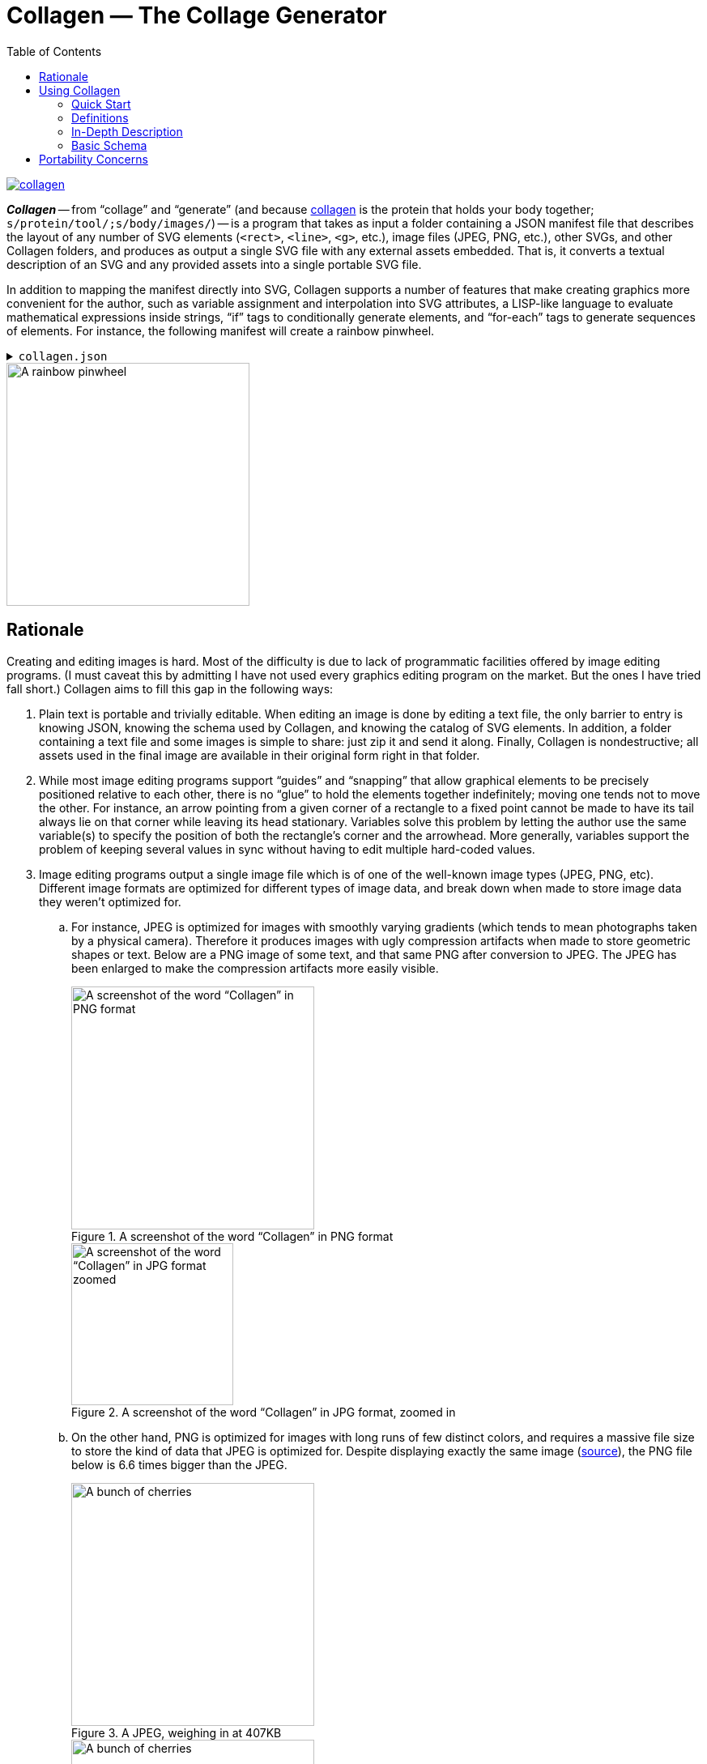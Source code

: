 = Collagen — The Collage Generator
:nofooter:
:toc: auto


image:https://img.shields.io/crates/v/collagen[link=https://crates.io/crates/collagen]

*_Collagen_* -- from “collage” and “generate” (and because
   https://en.wikipedia.org/wiki/Collagen[collagen] is the protein that holds your body together; `s/protein/tool/;s/body/images/`) -- is a program that takes as input a folder containing a JSON manifest file that describes the layout of any number of SVG elements (`<rect>`, `<line>`, `<g>`, etc.), image files (JPEG, PNG, etc.), other SVGs, and other Collagen folders, and produces as output a single SVG file with any external assets embedded.
That is, it converts a textual description of an SVG and any provided assets into a single portable SVG file.

In addition to mapping the manifest directly into SVG, Collagen supports a number of
features that make creating graphics more convenient for the author, such as variable assignment and interpolation into SVG attributes,
a LISP-like language to evaluate mathematical expressions inside strings, “if” tags to
conditionally generate elements, and “for-each” tags to generate sequences of elements.
For instance, the following manifest will create a rainbow pinwheel.

.`collagen.json`
[%collapsible]
====
[source,json]
----
{
	"vars": {
		"width": 100,
		"height": "{width}",
		"n-spokes": 5,
		"cx": "{(/ width 2)}",
		"cy": "{(/ height 2)}",
		"spoke-length": "{(* width 0.75)}"
	},
	"attrs": {
		"viewBox": "0 0 {width} {height}"
	},
	"children": [
		{
			"for_each": {
				"variable": "i",
				"in": { "start": 0, "end": "{n-spokes}" }
			},
			"do": {
				"tag": "line",
				"vars": {
					"theta": "{(* (/ i n-spokes) (pi))}",
					"dx": "{(* (/ spoke-length 2) (cos theta))}",
					"dy": "{(* (/ spoke-length 2) (sin theta))}"
				},
				"attrs": {
					"x1": "{(+ cx dx)}",
					"x2": "{(- cx dx)}",
					"y1": "{(+ cy dy)}",
					"y2": "{(- cy dy)}",
					"stroke": "hsl\\({(* (/ i n-spokes) 360)}, 100%, 50%\\)"
				}
			}
		}
	]
}
----
====

image::docs/examples/pinwheel/pinwheel.svg[A rainbow pinwheel,width=300]


== Rationale

Creating and editing images is hard. Most of the difficulty is due to lack of programmatic facilities offered by image editing programs.
(I must caveat this by admitting I have not used every graphics editing program on the market.
But the ones I have tried fall short.)
Collagen aims to fill this gap in the following ways:

. Plain text is portable and trivially editable.
When editing an image is done by editing a text file, the only barrier to entry is knowing JSON, knowing the schema used by Collagen, and knowing the catalog of SVG elements.
In addition, a folder containing a text file and some images is simple to share: just zip it and send it along.
Finally, Collagen is nondestructive; all assets used in the final image are available in their original form right in that folder.
. While most image editing programs support “guides” and “snapping” that allow graphical elements to be precisely positioned relative to each other, there is no “glue” to hold the elements together indefinitely; moving one tends not to move the other.
For instance, an arrow pointing from a given corner of a rectangle to a fixed point cannot be made to have its tail always lie on that corner while leaving its head stationary.
Variables solve this problem by letting the author use the same variable(s) to specify the position of both the rectangle's corner and the arrowhead.
More generally, variables support the problem of keeping several values in sync without having to edit multiple hard-coded values.
. Image editing programs output a single image file which is of one of the well-known image types (JPEG, PNG, etc).
Different image formats are optimized for different
types of image data, and break down when made to store image data they weren't optimized for.
.. For instance, JPEG is optimized for images with smoothly varying gradients (which tends to mean photographs taken by a physical camera).
Therefore it produces images with ugly compression artifacts when made to store geometric shapes or text.
Below are a PNG image of some text, and that same PNG after conversion to JPEG.
The JPEG has been enlarged to make the compression artifacts more easily visible.
+
.A screenshot of the word “Collagen” in PNG format
image::docs/examples/jpeg-artifacts/artifacts.png[A screenshot of the word “Collagen” in PNG format,width=300]
+
.A screenshot of the word “Collagen” in JPG format, zoomed in
image::docs/examples/jpeg-artifacts/artifacts-zoomed.png[A screenshot of the word “Collagen” in JPG format zoomed,width=200]

.. On the other hand, PNG is optimized for images with long runs of few distinct colors, and requires a massive file size to store the kind of data that JPEG is optimized for.
Despite displaying exactly the same image (https://commons.wikimedia.org/wiki/File:Cherry_sweet_cherry_red_fruit_167341.jpg[source]), the PNG file below is 6.6 times bigger than the JPEG.
+
.A JPEG, weighing in at 407KB
image::docs/examples/png-size/Cherry_sweet_cherry_red_fruit_167341-small.jpg[A bunch of cherries,width=300]
+
.A PNG, weighing in at 2.7MB
image::docs/examples/png-size/Cherry_sweet_cherry_red_fruit_167341-small.png[A bunch of cherries,width=300]
.. JPEGs and PNGs are both https://en.wikipedia.org/wiki/Raster_graphics[raster formats], which means they correspond to a rectangular grid of pixels.
A given raster image has a fixed resolution (given in, say, pixels per inch), which is, roughly speaking, the amount of detail present in the image.
When you zoom in far enough on a raster image, you'll be able see the individual pixels that comprise the image.
Meanwhile, https://en.wikipedia.org/wiki/Scalable_Vector_Graphics[vector graphics] store geometric objects such as lines, rectangles, ellipses, and even text, which have no resolution to speak of — you can zoom infinitely far on them and they'll always maintain that smooth, pixel-perfect appearance.
Without Collagen, if you want to, say, add some text on top of a JPEG, you have no choice to but to rasterize the text, converting the infinitely smooth shapes to a grid of pixels and losing the precision inherent in vector graphics.

+
Collagen fixes this by allowing JPEGs, PNGs, and any other images supported by browsers to coexist with each other and with vector graphic elements in an SVG file, leading to neither the loss in quality nor the increase in file size that arise when using the wrong image format.
(Collagen achieves this by simply base64-encoding the source images and embedding them directly into the SVG.)
. Creating several similar elements by hand is annoying, and keeping them in sync is even worse.
Collagen provides a `for_each` tag to programmatically create arbitrary numbers of elements, and the children elements can make use of the loop variable to control their behavior.
We saw this above in the pinwheel, which used the loop variable `i` to set the angle and color of each spoke.
The `for` loop itself had access to the `n-spokes` variable set at the beginning of the file, which goes back to point 2: variables make things easy.
. Why SVG at all?
Why not some other output image format?
** SVGs can indeed store vector graphics and the different kinds of raster images alongside each other.
** SVGs are widely compatible, as they're supported by nearly every browser.
** SVGs are "just" a tree of nodes with some attributes, so they're simple to implement.
** SVGs are written in XML, which is plain text and simple(-ish) to edit.

The above features make Collagen suitable as an “image editor for programmers”.


== Using Collagen

=== Quick Start

Install Collagen with `cargo install collagen`.
This will install the executable `clgn`.

Once installed, if you have a manifest file at path `path/to/collagen/manifest.json`, you can run the following command:

[source,bash]
----
clgn -i path/to/collagen -o output-file.svg
----

https://rben01.github.io/collagen[This doc] has several examples that can serve as a good starting point for creating a manifest.
More examples are available as test cases in `tests/examples`.

=== Definitions

[horizontal]
Collagen:: The name of this project.
`clgn`:: The executable that does the conversion to SVG.
Skeleton:: A folder that is the input to `clgn`. It must contain a `collagen.json` file and any assets specified by `collagen.json`.
For instance, if skeleton `my_skeleton`'s `collagen.json` contains `{ "image_path": "path/to/image" }`, then `my_skeleton/path/to/image` must exist.
Manifest:: The `collagen.json` file residing at the top level inside a skeleton.

=== In-Depth Description

The input to Collagen is a folder containing, at the bare minimum, a _manifest_ file named `collagen.json`.
Such a folder will be referred to as a _skeleton_.
A manifest file is more or less a JSON-ified version of an SVG (which is itself XML), with some facilities to make common operations, such as for loops and including an image by path, more ergonomic.
For instance, without Collagen, in order to embed an image of yours in an SVG, you would have to base64-encode it and construct that image tag manually, which would look something like this:

[source,xml]
----
<image href="data:image/png;base64,iVBORw0KGgoAAAA...(many, many bytes omitted)..."></image>
----

In contrast, including an image in a Collagen manifest is as simple as including the following JSON object as a descendent of the root tag:

[source,json]
----
{ "image_path": "path/to/image" }
----

Collagen handles base64-encoding the image and constructing the `<image>` tag with the correct attributes for you.


=== Basic Schema

In order to produce an SVG from JSON, Collagen must know how to convert an object representing a tag into an actual SVG tag, including performing any additional work (such as base64-encoding an image).
Collagen identifies the type of an object it deserializes simply by the keys it contains.
For instance, the presence of the `"for_each"` property tells Collagen that this tag is a `for` loop tag, while the `"image_path"` property tells Collagen that this tag is an `<image>` tag with an associated image file to embed.
To avoid ambiguities, it is an error for an object to contain unexpected keys.


The recognized tags are listed at https://docs.rs/collagen/latest/collagen/fibroblast/tags/enum.AnyChildTag.html[docs.rs/collagen].

== Portability Concerns

In general, filesystem paths are not necessarily valid UTF-8 strings.
Furthermore, Windows and \*nix systems use different path separators.
How, then, does Collagen handle paths to files on disk in a platform-agnostic way?
All paths consumed by Collagen must be valid UTF-8 strings using forward slashes (`/`) as the path separator.
Forward slashes are replaced with the system path separator before resolving the path.
So `path/to/image` remains unchanged on \*nix systems, but becomes `path\to\image` on Windows.
This means that in order to be portable, path components should not contain the path separator of any system, even if it is legal on the system on which the skeleton is authored.
For instance, filenames with backslashes `\` are legal on Linux, but would pose a problem when decoding on Windows.
Generally speaking, if you restrict your file and folder names to use word characters, hyphens, whitespace, and a limited set of punctuation, you should be fine.

Naturally you are also limited by the inherent system limitations on path names.
For instance, while `CON` is a valid filename on Linux, it is forbidden by Windows.
Collagen makes no effort to do filename validation on behalf of systems on which it may be used; it is up to the author of a skeleton to ensure that it can be decoded on a target device.
